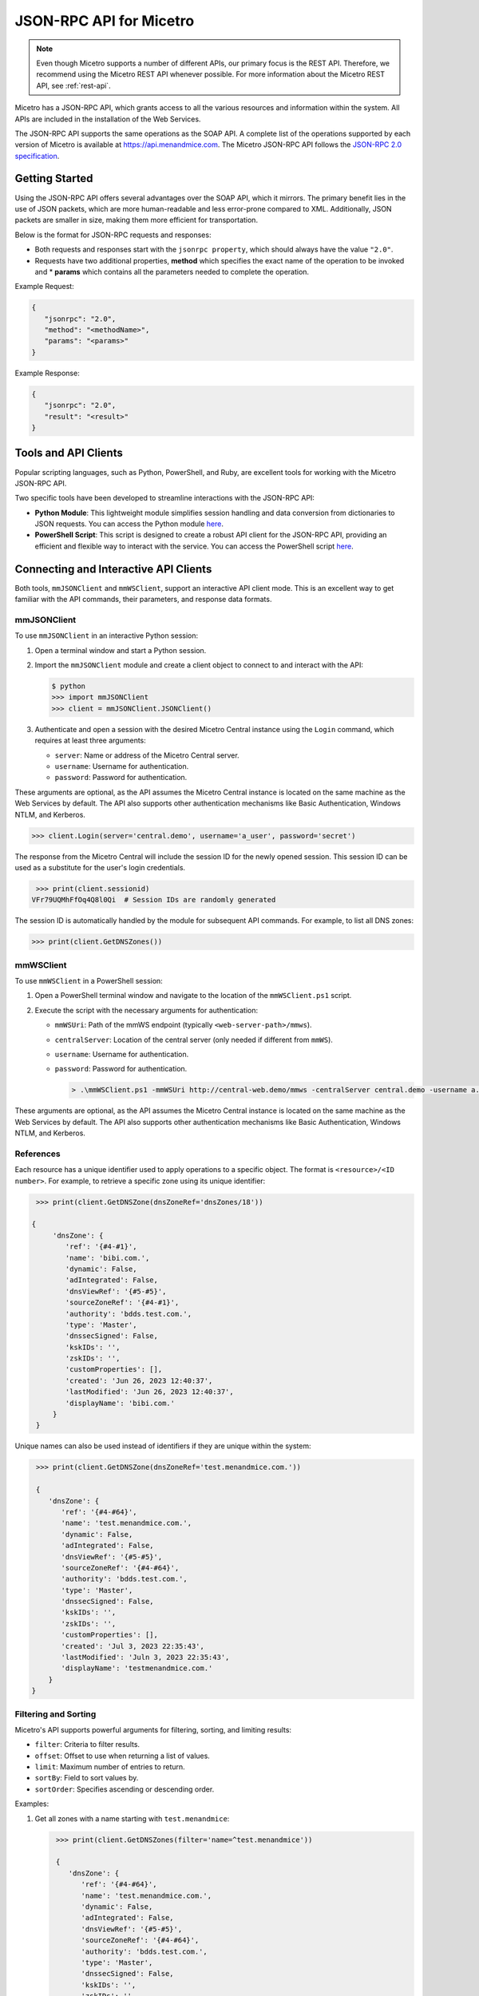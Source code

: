 .. meta::
   :description: The introduction to JSON-RPC API for Micetro
   :keywords: Json-rpc API, Micetro

.. _json-rpc:

JSON-RPC API for Micetro
========================
.. note:: 
   Even though Micetro supports a number of different APIs, our primary focus is the REST API. Therefore, we recommend using the Micetro REST API whenever possible. For more information about the Micetro REST API, see :ref:`rest-api`.
   
Micetro has a JSON-RPC API, which grants access to all the various resources and information within the system. All APIs are included in the installation of the Web Services. 

The JSON-RPC API supports the same operations as the SOAP API. A complete list of the operations supported by each version of Micetro is available at https://api.menandmice.com. The Micetro JSON-RPC API follows the `JSON-RPC 2.0 specification <https://www.jsonrpc.org/specification/>`_.

Getting Started
----------------
Using the JSON-RPC API offers several advantages over the SOAP API, which it mirrors. The primary benefit lies in the use of JSON packets, which are more human-readable and less error-prone compared to XML. Additionally, JSON packets are smaller in size, making them more efficient for transportation.

Below is the format for JSON-RPC requests and responses:

* Both requests and responses start with the ``jsonrpc property``, which should always have the value ``"2.0"``.
* Requests have two additional properties, **method** which specifies the exact name of the operation to be invoked and * **params** which contains all the parameters needed to complete the operation.

Example Request:

.. code-block::

   {
      "jsonrpc": "2.0",
      "method": "<methodName>",
      "params": "<params>"
   }

Example Response:

.. code-block::

   {
      "jsonrpc": "2.0",
      "result": "<result>"
   }


Tools and API Clients
---------------------
Popular scripting languages, such as Python, PowerShell, and Ruby, are excellent tools for working with the Micetro JSON-RPC API.

Two specific tools have been developed to streamline interactions with the JSON-RPC API:

* **Python Module**: This lightweight module simplifies session handling and data conversion from dictionaries to JSON requests. You can access the Python module `here <https://download.menandmice.com/misc/mmJSONClient-1.0.0.tar.gz/>`_.

* **PowerShell Script**: This script is designed to create a robust API client for the JSON-RPC API, providing an efficient and flexible way to interact with the service. You can access the PowerShell script `here <https://download.menandmice.com/misc/mmWSClient.ps1/>`_.


Connecting and Interactive API Clients
--------------------------------------
Both tools, ``mmJSONClient`` and ``mmWSClient``, support an interactive API client mode. This is an excellent way to get familiar with the API commands, their parameters, and response data formats.

mmJSONClient
^^^^^^^^^^^^
To use ``mmJSONClient`` in an interactive Python session:

1. Open a terminal window and start a Python session.
2. Import the ``mmJSONClient`` module and create a client object to connect to and interact with the API:

   .. code-block::

      $ python
      >>> import mmJSONClient
      >>> client = mmJSONClient.JSONClient()

3. Authenticate and open a session with the desired Micetro Central instance using the ``Login`` command, which requires at least three arguments:

   * ``server``: Name or address of the Micetro Central server.
   * ``username``: Username for authentication.
   * ``password``: Password for authentication.

These arguments are optional, as the API assumes the Micetro Central instance is located on the same machine as the Web Services by default. The API also supports other authentication mechanisms like Basic Authentication, Windows NTLM, and Kerberos.

.. code-block::

   >>> client.Login(server='central.demo', username='a_user', password='secret')
  
The response from the Micetro Central will include the session ID for the newly opened session. This session ID can be used as a substitute for the user's login credentials.

.. code-block::

    >>> print(client.sessionid)
   VFr79UQMhFfOq4Q8l0Qi  # Session IDs are randomly generated

The session ID is automatically handled by the module for subsequent API commands. For example, to list all DNS zones:

.. code-block::

   >>> print(client.GetDNSZones())

mmWSClient
^^^^^^^^^^
To use ``mmWSClient`` in a PowerShell session:

1. Open a PowerShell terminal window and navigate to the location of the ``mmWSClient.ps1`` script.
2. Execute the script with the necessary arguments for authentication:

   * ``mmWSUri``: Path of the mmWS endpoint (typically ``<web-server-path>/mmws``).
   * ``centralServer``: Location of the central server (only needed if different from ``mmWS``).
   * ``username``: Username for authentication.
   * ``password``: Password for authentication.

     .. code-block::

      > .\mmWSClient.ps1 -mmWSUri http://central-web.demo/mmws -centralServer central.demo -username a.user -password secret

These arguments are optional, as the API assumes the Micetro Central instance is located on the same machine as the Web Services by default. The API also supports other authentication mechanisms like Basic Authentication, Windows NTLM, and Kerberos.

References
^^^^^^^^^^
Each resource has a unique identifier used to apply operations to a specific object. The format is ``<resource>/<ID number>``. For example, to retrieve a specific zone using its unique identifier:

.. code-block::

  >>> print(client.GetDNSZone(dnsZoneRef='dnsZones/18'))
 
 {
      'dnsZone': {
         'ref': '{#4-#1}', 
         'name': 'bibi.com.', 
         'dynamic': False, 
         'adIntegrated': False, 
         'dnsViewRef': '{#5-#5}', 
         'sourceZoneRef': '{#4-#1}', 
         'authority': 'bdds.test.com.', 
         'type': 'Master', 
         'dnssecSigned': False, 
         'kskIDs': '', 
         'zskIDs': '', 
         'customProperties': [], 
         'created': 'Jun 26, 2023 12:40:37', 
         'lastModified': 'Jun 26, 2023 12:40:37', 
         'displayName': 'bibi.com.'
      }
  }

Unique names can also be used instead of identifiers if they are unique within the system:

.. code-block::

   >>> print(client.GetDNSZone(dnsZoneRef='test.menandmice.com.'))

   {
      'dnsZone': {
         'ref': '{#4-#64}', 
         'name': 'test.menandmice.com.', 
         'dynamic': False, 
         'adIntegrated': False, 
         'dnsViewRef': '{#5-#5}', 
         'sourceZoneRef': '{#4-#64}', 
         'authority': 'bdds.test.com.', 
         'type': 'Master', 
         'dnssecSigned': False, 
         'kskIDs': '', 
         'zskIDs': '', 
         'customProperties': [], 
         'created': 'Jul 3, 2023 22:35:43', 
         'lastModified': 'Juln 3, 2023 22:35:43', 
         'displayName': 'testmenandmice.com.'
      }
  }

Filtering and Sorting
^^^^^^^^^^^^^^^^^^^^^^
Micetro's API supports powerful arguments for filtering, sorting, and limiting results:

* ``filter``: Criteria to filter results.
* ``offset``: Offset to use when returning a list of values.
* ``limit``: Maximum number of entries to return.
* ``sortBy``: Field to sort values by.
* ``sortOrder``: Specifies ascending or descending order.

Examples:

1. Get all zones with a name starting with ``test.menandmice``:

   .. code-block::

      >>> print(client.GetDNSZones(filter='name=^test.menandmice'))

      {
         'dnsZone': {
            'ref': '{#4-#64}', 
            'name': 'test.menandmice.com.', 
            'dynamic': False, 
            'adIntegrated': False, 
            'dnsViewRef': '{#5-#5}', 
            'sourceZoneRef': '{#4-#64}', 
            'authority': 'bdds.test.com.', 
            'type': 'Master', 
            'dnssecSigned': False, 
            'kskIDs': '', 
            'zskIDs': '', 
            'customProperties': [], 
            'created': 'Jul 3, 2023 22:35:43', 
            'lastModified': 'Jul 3, 2023 22:35:43', 
            'displayName': 'test.menandmice.com.'
         }
     }

2. Get all zones sorted by name in descending order:

   .. code-block::

      >>> print(client.GetDNSZones(sortBy='name', sortOrder='Descending'))

      {
         'dnsZone': {
            'ref': '{#4-#63}', 
            'name': 'zone2.master.com.', 
            'dynamic': False, 
            'adIntegrated': False, 
            'dnsViewRef': '{#5-#23}', 
            'sourceZoneRef': '{#4-#63}', 
            'authority': 'test.generic.com.', 
            'type': 'Master', 
            'dnssecSigned': False, 
            'kskIDs': '', 
            'zskIDs': '', 
            'customProperties': [], 
            'created': 'Jun 29, 2023 14:53:53', 
            'lastModified': 'Jun 29, 2023 14:53:54', 
            'displayName': 'zone2.master.com.'
         },
         ...
        ],
        'totalResults':6
     }

3. Get the first 50 zones in the system in ascending order:

   .. code-block::
      
      >>> print(client.GetDNSZones(sortBy='name', sortOrder='Ascending', limit=50))

Filtering, sorting, and limiting are supported for all API types in Micetro. For a more comprehensive explanation, see our `JSON-RPC API whitepaper <https://www.menandmice.com/resources/whitepapers/json-rpc/>`_.

Creation, Modification, and Deletion
^^^^^^^^^^^^^^^^^^^^^^^^^^^^^^^^^^^^
Creating and modifying objects with the JSON-RPC API often requires more detailed information. It can be helpful to create an object in the terminal to manage all the required data.

**Example: Adding a DNS Record to a Zone**

.. code-block::

   >>> myRecord = {
   ...     'name': 'restart', 
   ...     'type': 'A', 
   ...     'data': '1.2.3.4', 
   ...     'dnsZoneRef': 'example.com'
   ... }

   >>> newRecordReference = client.AddDNSRecord(dnsRecord=myRecord)
   >>> print(newRecordReference)

If successful, the API response will contain the reference to the newly added DNS record.

Modifying and Deleting objects
"""""""""""""""""""""""""""""""
Instead of having separate API commands for each object type, modification and deletion are performed through universal commands: ``SetProperties`` for modification and ``RemoveObject`` for deletion.

**Example: Modifying the DNS Record**

1. Retrieve the existing DNS record:
   
   .. code-block::

      >>> theExistingRecord = client.GetDNSRecord(dnsRecordRef='restart.example.com')['dnsRecord']
      >>> print(theExistingRecord)

2. Modify the record's data:

   .. code-block::

      >>> client.SetProperties(ref=theExistingRecord['ref'], properties={'data': '4.3.2.1'})
      >>> print(theChangedRecord)

3. Verify the change:

   .. code-block::

      >>> theChangedRecord = client.GetDNSRecord(dnsRecordRef='restart.example.com')

If successful, the DNS record's data should now be ``4.3.2.1``.

**Example: Deleting the DNS Record**

.. code-block::

   >>> client.RemoveObject(ref=theExistingRecord['ref'])

The DNS record has now been deleted.


.. tip::
   For a comprehensive exploration of the JSON-RPC API for Micetro and the tools to support it, we recommend reading the whitepaper `JSON-RPC API whitepaper <https://www.menandmice.com/resources/whitepapers/json-rpc/>`_.
